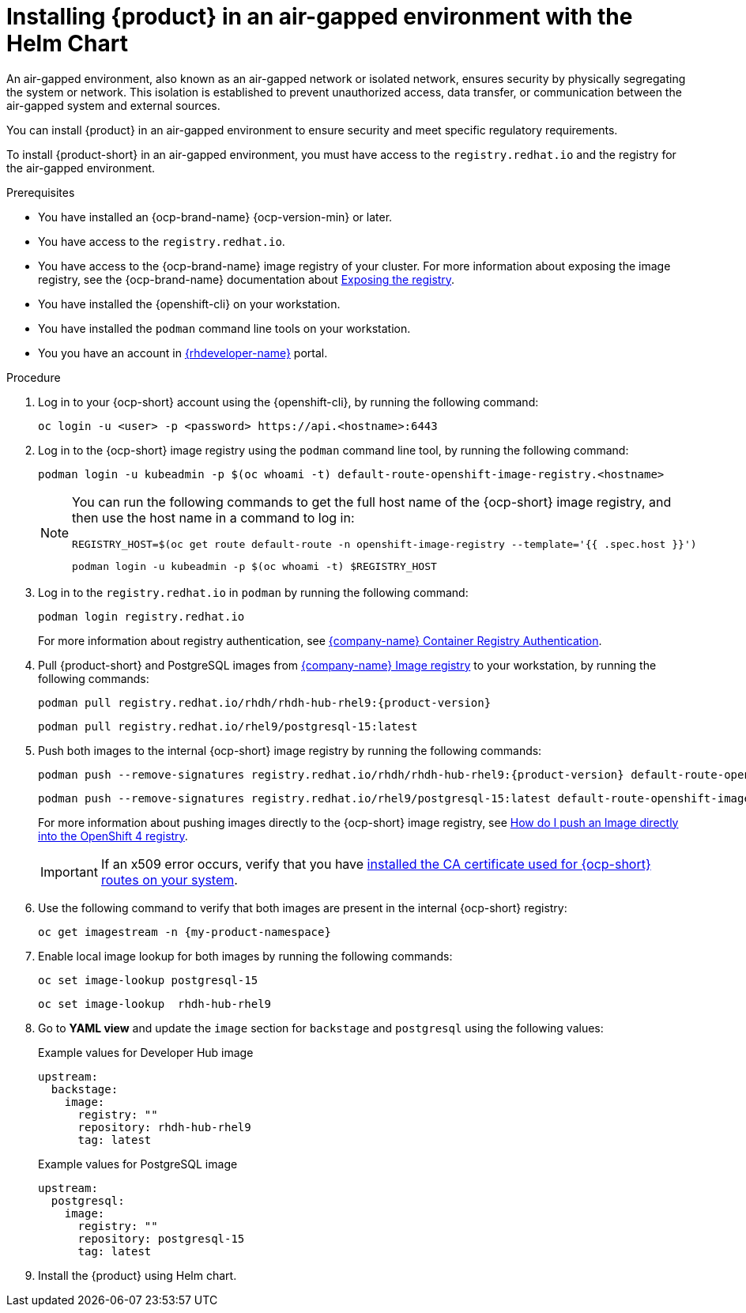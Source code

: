 // Module included in the following assemblies:
// no assembly

[id="proc-install-rhdh-airgapped-environment-ocp-helm_{context}"]
= Installing {product} in an air-gapped environment with the Helm Chart

An air-gapped environment, also known as an air-gapped network or isolated network, ensures security by physically segregating the system or network. This isolation is established to prevent unauthorized access, data transfer, or communication between the air-gapped system and external sources.

You can install {product} in an air-gapped environment to ensure security and meet specific regulatory requirements.

To install {product-short} in an air-gapped environment, you must have access to the `registry.redhat.io` and the registry for the air-gapped environment.

.Prerequisites

* You have installed an {ocp-brand-name} {ocp-version-min} or later.
* You have access to the `registry.redhat.io`.
* You have access to the {ocp-brand-name} image registry of your cluster. For more information about exposing the image registry, see the {ocp-brand-name} documentation about https://docs.redhat.com/en/documentation/openshift_container_platform/{ocp-version}/html-single/registry/index#securing-exposing-registry[Exposing the registry].
* You have installed the {openshift-cli} on your workstation.
* You have installed the `podman` command line tools on your workstation.
* You you have an account in https://developers.redhat.com/[{rhdeveloper-name}] portal.

.Procedure

. Log in to your {ocp-short} account using the {openshift-cli}, by running the following command:
+
[source,terminal]
----
oc login -u <user> -p <password> https://api.<hostname>:6443
----

. Log in to the {ocp-short} image registry using the `podman` command line tool, by running the following command:
+
[source,terminal]
----
podman login -u kubeadmin -p $(oc whoami -t) default-route-openshift-image-registry.<hostname>
----
+
[NOTE]
====
You can run the following commands to get the full host name of the {ocp-short} image registry, and then use the host name in a command to log in:

[source,terminal]
----
REGISTRY_HOST=$(oc get route default-route -n openshift-image-registry --template='{{ .spec.host }}')
----

[source,terminal]
----
podman login -u kubeadmin -p $(oc whoami -t) $REGISTRY_HOST
----
====

. Log in to the `registry.redhat.io` in `podman` by running the following command:
+
[source,terminal]
----
podman login registry.redhat.io
----
+
For more information about registry authentication, see https://access.redhat.com/RegistryAuthentication[{company-name} Container Registry Authentication].

. Pull {product-short} and PostgreSQL images from https://catalog.redhat.com/software/containers/search[{company-name} Image registry] to your workstation, by running the following commands:
+
[source,terminal,source,subs="attributes+"]
----
podman pull registry.redhat.io/rhdh/rhdh-hub-rhel9:{product-version}
----
+
[source,terminal,source,subs="attributes+"]
----
podman pull registry.redhat.io/rhel9/postgresql-15:latest
----

. Push both images to the internal {ocp-short} image registry by running the following commands:
+
[source,terminal,source,subs="attributes+"]
----
podman push --remove-signatures registry.redhat.io/rhdh/rhdh-hub-rhel9:{product-version} default-route-openshift-image-registry.<hostname>/<project_name>/rhdh-hub-rhel9:{product-version}
----
+
[source,terminal]
----
podman push --remove-signatures registry.redhat.io/rhel9/postgresql-15:latest default-route-openshift-image-registry.<hostname>/<project_name>/postgresql-15:latest
----
+
For more information about pushing images directly to the {ocp-short} image registry, see https://access.redhat.com/solutions/6959306[How do I push an Image directly into the OpenShift 4 registry].
+
[IMPORTANT]
====
If an x509 error occurs, verify that you have link:https://access.redhat.com/solutions/6088891[installed the CA certificate used for {ocp-short} routes on your system].
====

. Use the following command to verify that both images are present in the internal {ocp-short} registry:
+
[source,terminal]
----
oc get imagestream -n {my-product-namespace}
----

. Enable local image lookup for both images by running the following commands:
+
[source,terminal]
----
oc set image-lookup postgresql-15
----
+
[source,terminal]
----
oc set image-lookup  rhdh-hub-rhel9
----

. Go to *YAML view* and update the `image` section for `backstage` and `postgresql` using the following values:
+
--
.Example values for Developer Hub image
[source,yaml]
----
upstream:
  backstage:
    image:
      registry: ""
      repository: rhdh-hub-rhel9
      tag: latest
----

.Example values for PostgreSQL image
[source,yaml]
----
upstream:
  postgresql:
    image:
      registry: ""
      repository: postgresql-15
      tag: latest
----
--

. Install the {product} using Helm chart.
